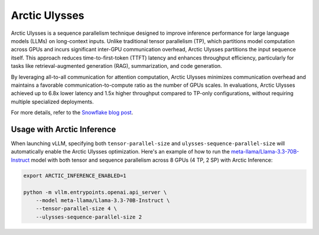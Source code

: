 
.. _arctic-ulysses:

==============
Arctic Ulysses
==============

Arctic Ulysses is a sequence parallelism technique designed to improve inference
performance for large language models (LLMs) on long-context inputs. Unlike
traditional tensor parallelism (TP), which partitions model computation across
GPUs and incurs significant inter-GPU communication overhead, Arctic Ulysses
partitions the input sequence itself. This approach reduces time-to-first-token
(TTFT) latency and enhances throughput efficiency, particularly for tasks like
retrieval-augmented generation (RAG), summarization, and code generation.

By leveraging all-to-all communication for attention computation, Arctic Ulysses
minimizes communication overhead and maintains a favorable
communication-to-compute ratio as the number of GPUs scales. In evaluations,
Arctic Ulysses achieved up to 6.8x lower latency and 1.5x higher throughput
compared to TP-only configurations, without requiring multiple specialized
deployments.

For more details, refer to the `Snowflake blog post
<https://www.snowflake.com/en/engineering-blog/ulysses-low-latency-llm-inference/>`_.

---------------------------
Usage with Arctic Inference
---------------------------

When launching vLLM, specifying both ``tensor-parallel-size`` and
``ulysses-sequence-parallel-size`` will automatically enable the Arctic Ulysses
optimization.  Here's an example of how to run the
`meta-llama/Llama-3.3-70B-Instruct
<https://huggingface.co/meta-llama/Llama-3.3-70B-Instruct>`_ model with both
tensor and sequence parallelism across 8 GPUs (4 TP, 2 SP) with Arctic Inference:

.. code-block:: bash

    export ARCTIC_INFERENCE_ENABLED=1

    python -m vllm.entrypoints.openai.api_server \
        --model meta-llama/Llama-3.3-70B-Instruct \
        --tensor-parallel-size 4 \
        --ulysses-sequence-parallel-size 2
